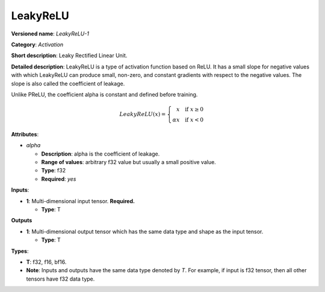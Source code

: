 ---------
LeakyReLU
---------

**Versioned name**: *LeakyReLU-1*

**Category**: *Activation*

**Short description**: Leaky Rectified Linear Unit.

**Detailed description**:  LeakyReLU is a type of activation function based on
ReLU. It has a small slope for negative values with which LeakyReLU can produce
small, non-zero, and constant gradients with respect to the negative values. The
slope is also called the coefficient of leakage.

Unlike PReLU, the coefficient alpha is constant and defined before training.

.. math::
    LeakyReLU(x) = \left\{\begin{array}{r}
    x \quad \mbox{if } x \geq  0 \\
    \alpha x \quad \mbox{if } x < 0
    \end{array}\right.


**Attributes**:

* *alpha*

  * **Description**: alpha is the coefficient of leakage.
  * **Range of values**: arbitrary f32 value but usually a small positive value.
  * **Type**: f32
  * **Required**: *yes*

**Inputs**:

* **1**: Multi-dimensional input tensor. **Required.**

  * **Type**: T

**Outputs**

* **1**: Multi-dimensional output tensor which has the same data type and shape
  as the input tensor.

  * **Type**: T

**Types**:

* **T**: f32, f16, bf16.
* **Note**: Inputs and outputs have the same data type denoted by *T*. For
  example, if input is f32 tensor, then all other tensors have f32 data type.
